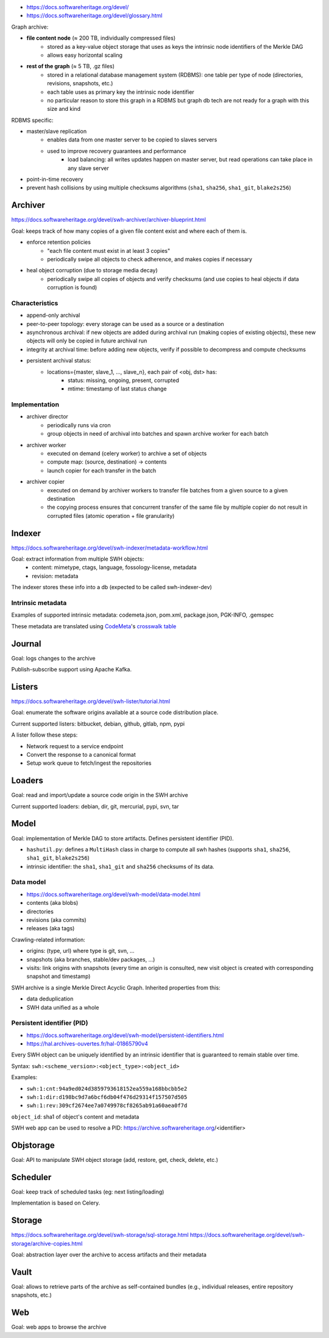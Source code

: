 - https://docs.softwareheritage.org/devel/
- https://docs.softwareheritage.org/devel/glossary.html

Graph archive:

- **file content node** (≈ 200 TB, individually compressed files)
    - stored as a key-value object storage that uses as keys the intrinsic node
      identifiers of the Merkle DAG
    - allows easy horizontal scaling
- **rest of the graph** (≈ 5 TB, .gz files)
    - stored in a relational database management system (RDBMS): one table per
      type of node (directories, revisions, snapshots, etc.)
    - each table uses as primary key the intrinsic node identifier
    - no particular reason to store this graph in a RDBMS but graph db tech are
      not ready for a graph with this size and kind

RDBMS specific:

- master/slave replication
    - enables data from one master server to be copied to slaves servers
    - used to improve recovery guarantees and performance
        - load balancing: all writes updates happen on master server, but read
          operations can take place in any slave server
- point-in-time recovery
- prevent hash collisions by using multiple checksums algorithms (``sha1``,
  ``sha256``, ``sha1_git``, ``blake2s256``)

Archiver
========

https://docs.softwareheritage.org/devel/swh-archiver/archiver-blueprint.html

Goal: keeps track of how many copies of a given file content exist and where
each of them is.

- enforce retention policies
    - "each file content must exist in at least 3 copies"
    - periodically swipe all objects to check adherence, and makes copies if
      necessary
- heal object corruption (due to storage media decay)
    - periodically swipe all copies of objects and verify checksums (and use
      copies to heal objects if data corruption is found)

Characteristics
---------------

- append-only archival
- peer-to-peer topology: every storage can be used as a source or a destination
- asynchronous archival: if new objects are added during archival run (making
  copies of existing objects), these new objects will only be copied in future
  archival run
- integrity at archival time: before adding new objects, verify if possible to
  decompress and compute checksums
- persistent archival status:
    - locations={master, slave_1, ..., slave_n}, each pair of <obj, dst> has:
        - status: missing, ongoing, present, corrupted
        - mtime: timestamp of last status change

Implementation
--------------

- archiver director
    - periodically runs via cron
    - group objects in need of archival into batches and spawn archive worker
      for each batch
- archiver worker
    - executed on demand (celery worker) to archive a set of objects
    - compute map: (source, destination) -> contents
    - launch copier for each transfer in the batch
- archiver copier
    - executed on demand by archiver workers to transfer file batches from a
      given source to a given destination
    - the copying process ensures that concurrent transfer of the same file by
      multiple copier do not result in corrupted files (atomic operation + file
      granularity)

Indexer
=======

https://docs.softwareheritage.org/devel/swh-indexer/metadata-workflow.html

Goal: extract information from multiple SWH objects:
    - content: mimetype, ctags, language, fossology-license, metadata
    - revision: metadata

The indexer stores these info into a db (expected to be called swh-indexer-dev)

Intrinsic metadata
------------------

Examples of supported intrinsic metadata: codemeta.json, pom.xml, package.json,
PGK-INFO, .gemspec

These metadata are translated using `CodeMeta <https://codemeta.github.io/>`_'s
`crosswalk table <https://codemeta.github.io/crosswalk/>`_

Journal
=======

Goal: logs changes to the archive

Publish-subscribe support using Apache Kafka.

Listers
=======

https://docs.softwareheritage.org/devel/swh-lister/tutorial.html

Goal: enumerate the software origins available at a source code distribution
place.

Current supported listers: bitbucket, debian, github, gitlab, npm, pypi

A lister follow these steps:

- Network request to a service endpoint
- Convert the response to a canonical format
- Setup work queue to fetch/ingest the repositories

Loaders
=======

Goal: read and import/update a source code origin in the SWH archive

Current supported loaders: debian, dir, git, mercurial, pypi, svn, tar

Model
=====

Goal: implementation of Merkle DAG to store artifacts. Defines persistent
identifier (PID).

- ``hashutil.py``: defines a ``MultiHash`` class in charge to compute all swh
  hashes (supports ``sha1``, ``sha256``, ``sha1_git``, ``blake2s256``)
- intrinsic identifier: the ``sha1``, ``sha1_git`` and ``sha256`` checksums of
  its data.

Data model
----------

- https://docs.softwareheritage.org/devel/swh-model/data-model.html

- contents (aka blobs)
- directories
- revisions (aka commits)
- releases (aka tags)

Crawling-related information:

- origins: (type, url) where type is git, svn, ...
- snapshots (aka branches, stable/dev packages, ...)
- visits: link origins with snapshots (every time an origin is consulted, new
  visit object is created with corresponding snapshot and timestamp)

SWH archive is a single Merkle Direct Acyclic Graph. Inherited properties from
this:

- data deduplication
- SWH data unified as a whole

Persistent identifier (PID)
---------------------------

- https://docs.softwareheritage.org/devel/swh-model/persistent-identifiers.html
- https://hal.archives-ouvertes.fr/hal-01865790v4

Every SWH object can be uniquely identified by an intrinsic identifier that is
guaranteed to remain stable over time.

Syntax: ``swh:<scheme_version>:<object_type>:<object_id>``

Examples:

- ``swh:1:cnt:94a9ed024d3859793618152ea559a168bbcbb5e2``
- ``swh:1:dir:d198bc9d7a6bcf6db04f476d29314f157507d505``
- ``swh:1:rev:309cf2674ee7a0749978cf8265ab91a60aea0f7d``

``object_id``: sha1 of object's content and metadata

SWH web app can be used to resolve a PID:
https://archive.softwareheritage.org/<identifier>

Objstorage
==========

Goal: API to manipulate SWH object storage (add, restore, get, check, delete,
etc.)

Scheduler
=========

Goal: keep track of scheduled tasks (eg: next listing/loading)

Implementation is based on Celery.

Storage
=======

https://docs.softwareheritage.org/devel/swh-storage/sql-storage.html
https://docs.softwareheritage.org/devel/swh-storage/archive-copies.html

Goal: abstraction layer over the archive to access artifacts and their metadata

Vault
=====

Goal: allows to retrieve parts of the archive as self-contained bundles (e.g.,
individual releases, entire repository snapshots, etc.)

Web
===

Goal: web apps to browse the archive
